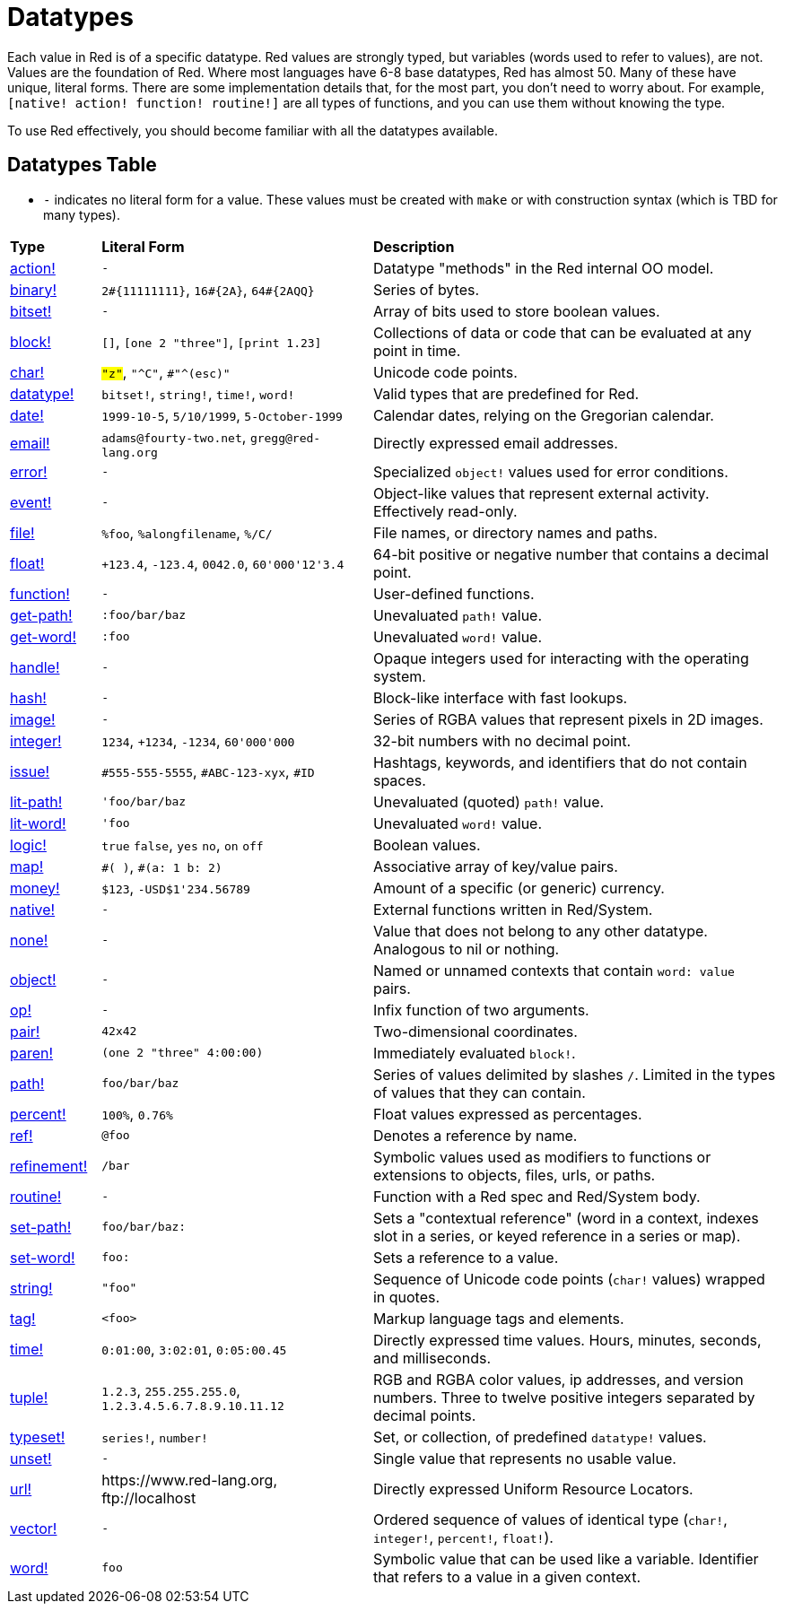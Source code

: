 = Datatypes

Each value in Red is of a specific datatype. Red values are strongly typed, but variables (words used to refer to values), are not. Values are the foundation of Red. Where most languages have 6-8 base datatypes, Red has almost 50. Many of these have unique, literal forms. There are some implementation details that, for the most part, you don't need to worry about. For example, `[native! action! function! routine!]` are all types of functions, and you can use them without knowing the type. 

To use Red effectively, you should become familiar with all the datatypes available.

== Datatypes Table

* `-` indicates no literal form for a value. These values must be created with `make` or with construction syntax (which is TBD for many types).

[cols="20,60,90"]
|========================================================================
|*Type*|*Literal Form*|*Description*
|link:datatypes/action.adoc[action!]|`-`|Datatype "methods" in the Red internal OO model.
|link:datatypes/binary.adoc[binary!]|`2#{11111111}`, `16#{2A}`, `64#{2AQQ}`|Series of bytes.
|link:datatypes/bitset.adoc[bitset!]|`-`|Array of bits used to store boolean values.
|link:datatypes/block.adoc[block!]|`[]`, `[one 2 "three"]`, `[print 1.23]`|Collections of data or code that can be evaluated at any point in time.
|link:datatypes/char.adoc[char!]|`#"z"`, `#"^C"`, `#"^(esc)"`|Unicode code points.
|link:datatypes/datatype.adoc[datatype!]|`bitset!`, `string!`, `time!`, `word!`|Valid types that are predefined for Red.
|link:datatypes/date.adoc[date!]|`1999-10-5`, `5/10/1999`, `5-October-1999`|Calendar dates, relying on the Gregorian calendar.
|link:datatypes/email.adoc[email!]|`adams@fourty-two.net`, `gregg@red-lang.org`|Directly expressed email addresses.
|link:datatypes/error.adoc[error!]|`-`|Specialized `object!` values used for error conditions.
|link:datatypes/event.adoc[event!]|`-`|Object-like values that represent external activity. Effectively read-only.
|link:datatypes/file.adoc[file!]|`%foo`, `%alongfilename`, `%/C/`|File names, or directory names and paths.
|link:datatypes/float.adoc[float!]|`+123.4`, `-123.4`, `0042.0`, `60'000'12'3.4`|64-bit positive or negative number that contains a decimal point.
|link:datatypes/function.adoc[function!]|`-`|User-defined functions.
|link:datatypes/get-path.adoc[get-path!]|`:foo/bar/baz`|Unevaluated `path!` value.
|link:datatypes/get-word.adoc[get-word!]|`:foo`|Unevaluated `word!` value.
|link:datatypes/handle.adoc[handle!]|`-`|Opaque integers used for interacting with the operating system.
|link:datatypes/hash.adoc[hash!]|`-`|Block-like interface with fast lookups.
|link:datatypes/image.adoc[image!]|`-`|Series of RGBA values that represent pixels in 2D images.
|link:datatypes/integer.adoc[integer!]|`1234`, `+1234`, `-1234`, `60'000'000`|32-bit numbers with no decimal point.
|link:datatypes/issue.adoc[issue!]|`#555-555-5555`, `#ABC-123-xyx`, `#ID`|Hashtags, keywords, and identifiers that do not contain spaces.
|link:datatypes/lit-path.adoc[lit-path!]|`'foo/bar/baz`|Unevaluated (quoted) `path!` value.
|link:datatypes/lit-word.adoc[lit-word!]|`'foo`|Unevaluated `word!` value.
|link:datatypes/logic.adoc[logic!]|`true` `false`, `yes` `no`, `on` `off`|Boolean values.
|link:datatypes/map.adoc[map!]|`\#( )`, `#(a: 1 b: 2)`|Associative array of key/value pairs.
|link:datatypes/money.adoc[money!]|`$123`, `-USD$1'234.56789` | Amount of a specific (or generic) currency.
|link:datatypes/native.adoc[native!]|`-`|External functions written in Red/System.
|link:datatypes/none.adoc[none!]|`-`|Value that does not belong to any other datatype. Analogous to nil or nothing.
|link:datatypes/object.adoc[object!]|`-`|Named or unnamed contexts that contain `word: value` pairs.
|link:datatypes/op.adoc[op!]|`-`|Infix function of two arguments.
|link:datatypes/pair.adoc[pair!]|`42x42`|Two-dimensional coordinates.
|link:datatypes/paren.adoc[paren!]|`(one 2 "three" 4:00:00)`|Immediately evaluated `block!`.
|link:datatypes/path.adoc[path!]|`foo/bar/baz`|Series of values delimited by slashes `/`. Limited in the types of values that they can contain.
|link:datatypes/percent.adoc[percent!]|`100%`, `0.76%`|Float values expressed as percentages.
|link:datatypes/ref.adoc[ref!]|`@foo` | Denotes a reference by name.
|link:datatypes/refinement.adoc[refinement!]|`/bar`|Symbolic values used as modifiers to functions or extensions to objects, files, urls, or paths.
|link:datatypes/routine.adoc[routine!]|`-`|Function with a Red spec and Red/System body.
|link:datatypes/set-path.adoc[set-path!]|`foo/bar/baz:`|Sets a "contextual reference" (word in a context, indexes slot in a series, or keyed reference in a series or map).
|link:datatypes/set-word.adoc[set-word!]|`foo:`|Sets a reference to a value.
|link:datatypes/string.adoc[string!]|`"foo"`|Sequence of Unicode code points (`char!` values) wrapped in quotes.
|link:datatypes/tag.adoc[tag!]|`<foo>`|Markup language tags and elements.
|link:datatypes/time.adoc[time!]|`0:01:00`, `3:02:01`, `0:05:00.45`|Directly expressed time values. Hours, minutes, seconds, and milliseconds.
|link:datatypes/tuple.adoc[tuple!]|`1.2.3`, `255.255.255.0`, `1.2.3.4.5.6.7.8.9.10.11.12`|RGB and RGBA color values, ip addresses, and version numbers. Three to twelve positive integers separated by decimal points.
|link:datatypes/typeset.adoc[typeset!]|`series!`, `number!`|Set, or collection, of predefined `datatype!` values.
|link:datatypes/unset.adoc[unset!]|`-`|Single value that represents no usable value.
|link:datatypes/url.adoc[url!]|\https://www.red-lang.org, \ftp://localhost|Directly expressed Uniform Resource Locators.
|link:datatypes/vector.adoc[vector!]|`-`|Ordered sequence of values of identical type (`char!`, `integer!`, `percent!`, `float!`).
|link:datatypes/word.adoc[word!]|`foo`|Symbolic value that can be used like a variable. Identifier that refers to a value in a given context.
|========================================================================
